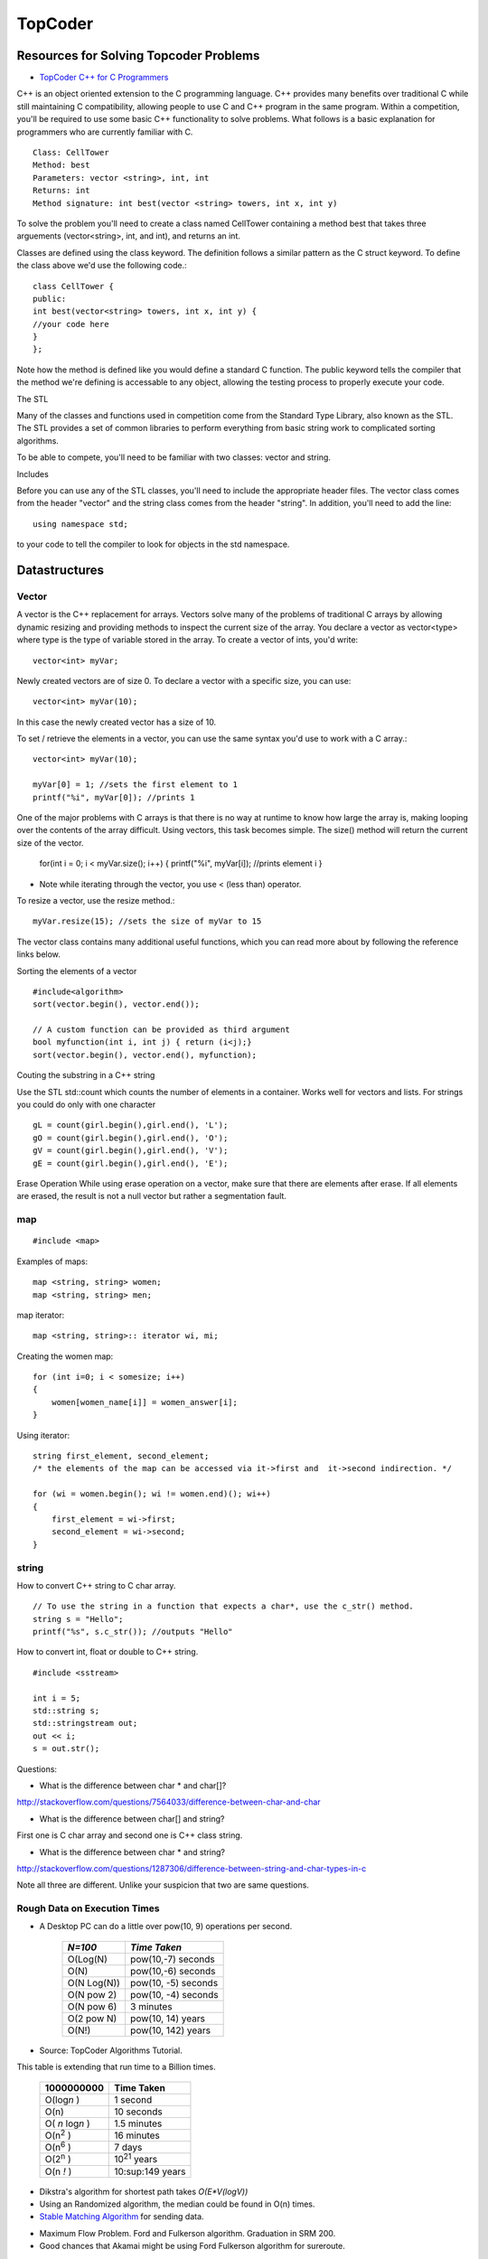 ﻿========
TopCoder
========

Resources for Solving Topcoder Problems 
=======================================

* `TopCoder C++ for C Programmers`_

C++ is an object oriented extension to the C programming language. C++ provides
many benefits over traditional C while still maintaining C compatibility,
allowing people to use C and C++ program in the same program. Within a
competition, you'll be required to use some basic C++ functionality to solve
problems. What follows is a basic explanation for programmers who are currently
familiar with C. ::


    Class: CellTower
    Method: best
    Parameters: vector <string>, int, int
    Returns: int
    Method signature: int best(vector <string> towers, int x, int y)


To solve the problem you'll need to create a class named CellTower containing a
method best that takes three arguements (vector<string>, int, and int), and
returns an int. 

Classes are defined using the class keyword. The definition follows a similar
pattern as the C struct keyword. To define the class above we'd use the
following code.::

    class CellTower {
    public:
    int best(vector<string> towers, int x, int y) {
    //your code here
    }
    };

Note how the method is defined like you would define a standard C function. The
public keyword tells the compiler that the method we're defining is accessable
to any object, allowing the testing process to properly execute your code. 

The STL

Many of the classes and functions used in competition come from the Standard
Type Library, also known as the STL. The STL provides a set of common libraries
to perform everything from basic string work to complicated sorting algorithms. 

To be able to compete, you'll need to be familiar with two classes: vector and string. 

Includes

Before you can use any of the STL classes, you'll need to include the
appropriate header files. The vector class comes from the header "vector" and
the string class comes from the header "string". In addition, you'll need to
add the line::

    using namespace std;

to your code to tell the compiler to look for objects in the std namespace. 

Datastructures
==============

Vector
------

A vector is the C++ replacement for arrays. Vectors solve many of the problems
of traditional C arrays by allowing dynamic resizing and providing methods to
inspect the current size of the array. You declare a vector as vector<type>
where type is the type of variable stored in the array. To create a vector of
ints, you'd write::

    vector<int> myVar;

Newly created vectors are of size 0. To declare a vector with a specific size,
you can use::

    vector<int> myVar(10);

In this case the newly created vector has a size of 10. 

To set / retrieve the elements in a vector, you can use the same syntax you'd
use to work with a C array.::

    vector<int> myVar(10);

    myVar[0] = 1; //sets the first element to 1
    printf("%i", myVar[0]); //prints 1

One of the major problems with C arrays is that there is no way at runtime to
know how large the array is, making looping over the contents of the array
difficult. Using vectors, this task becomes simple. The size() method will
return the current size of the vector.

    for(int i = 0; i < myVar.size(); i++) {
    printf("%i", myVar[i]); //prints element i
    }

* Note while iterating through the vector, you use < (less than) operator.

To resize a vector, use the resize method.::

    myVar.resize(15); //sets the size of myVar to 15

The vector class contains many additional useful functions, which you can read
more about by following the reference links below. 

Sorting the elements of a vector

::

    #include<algorithm>
    sort(vector.begin(), vector.end());

    // A custom function can be provided as third argument
    bool myfunction(int i, int j) { return (i<j);}
    sort(vector.begin(), vector.end(), myfunction);


Couting the substring in a C++ string

Use the STL std::count which counts the number of elements in a container.
Works well for vectors and lists.
For strings you could do only with one character

::

        gL = count(girl.begin(),girl.end(), 'L');
        gO = count(girl.begin(),girl.end(), 'O');
        gV = count(girl.begin(),girl.end(), 'V');
        gE = count(girl.begin(),girl.end(), 'E');


Erase Operation
While using erase operation on a vector, make sure that there are elements after erase. If all elements are erased, the result is not a null vector but rather a segmentation fault.



.. _TopCoder C++ for C Programmers: http://www.topcoder.com/pl/?&module=Static&d1=gicj05&d2=cpp 


map
---

::

#include <map>

Examples of maps::
    
    map <string, string> women;
    map <string, string> men;

map iterator::

    map <string, string>:: iterator wi, mi;

Creating the women map::

    for (int i=0; i < somesize; i++)
    {
        women[women_name[i]] = women_answer[i];
    }

Using iterator::
    
    string first_element, second_element;
    /* the elements of the map can be accessed via it->first and  it->second indirection. */

    for (wi = women.begin(); wi != women.end)(); wi++)
    {
        first_element = wi->first;
        second_element = wi->second;
    }


string
------

How to convert C++ string to C char array.

::

    // To use the string in a function that expects a char*, use the c_str() method.  
    string s = "Hello";
    printf("%s", s.c_str()); //outputs "Hello"


How to convert int, float or double to C++ string.

::

    #include <sstream>

    int i = 5;
    std::string s;
    std::stringstream out;
    out << i;
    s = out.str();

Questions:

* What is the difference between char * and char[]?

http://stackoverflow.com/questions/7564033/difference-between-char-and-char

* What is the difference between char[] and string?

First one is C char array and second one is C++ class string.

* What is the difference between char * and string?
http://stackoverflow.com/questions/1287306/difference-between-string-and-char-types-in-c

Note all three are different. Unlike your suspicion that two are same questions.


Rough Data on Execution Times
-----------------------------

* A Desktop PC can do a little over pow(10, 9) operations per second.

      +-------------+-----------------------+
      | *N=100*     |  *Time Taken*         |
      +=============+=======================+
      | O(Log(N)    |  pow(10,-7) seconds   |
      +-------------+-----------------------+
      | O(N)        |  pow(10,-6) seconds   |
      +-------------+-----------------------+
      | O(N Log(N)) |  pow(10, -5) seconds  |
      +-------------+-----------------------+
      | O(N pow 2)  |  pow(10, -4) seconds  |
      +-------------+-----------------------+
      | O(N pow 6)  |  3 minutes            |
      +-------------+-----------------------+
      | O(2 pow N)  |  pow(10, 14) years    |
      +-------------+-----------------------+
      | O(N!)       |  pow(10, 142) years   |
      +-------------+-----------------------+

* Source: TopCoder Algorithms Tutorial.


This table is extending that run time to a Billion times.

    +--------------------+----------------------+
    |  1000000000        | Time Taken           |
    +====================+======================+
    |  O(log\ *n* )      | 1 second             |
    +--------------------+----------------------+
    |  O(n)              | 10 seconds           |
    +--------------------+----------------------+
    |  O( *n* log\ *n* ) |  1.5 minutes         |
    +--------------------+----------------------+
    |  O(n\ :sup:`2` )   |  16 minutes          |
    +--------------------+----------------------+
    |  O(n\ :sup:`6` )   |  7 days              |
    +--------------------+----------------------+
    |  O(2\ :sup:`n` )   |  10\ :sup:`21` years |     
    +--------------------+----------------------+
    |  O(n *!* )         |  10:sup:149 years    |
    +--------------------+----------------------+


* Dikstra's algorithm for shortest path takes *O(E\*V(logV))*

* Using an Randomized algorithm, the median could be found in O(n) times.

* `Stable Matching Algorithm`_ for sending data.

.. _Stable Matching Algorithm: http://en.wikipedia.org/wiki/Stable_marriage_problem

* Maximum Flow Problem. Ford and Fulkerson algorithm. Graduation in SRM 200.
* Good chances that Akamai might be using Ford Fulkerson algorithm for sureroute.

Dynamic Programming.
--------------------

Minimum number of insertions, deletions required to transform sequence A into sequence B.
Dynamic programming makes the algorithm run in O(N*M) only.

MatchMaking problem, SRM 203 problem.
BettingMoney problem.

References for Dikstra's algorithm

* http://optlab-server.sce.carleton.ca/POAnimations2007/DijkstrasAlgo.html

Notes
-----

* The median finding algorithm using random numbers seem intesting.
* Graduation Problem is SRM 200 is the example of Max Flow property.
* In Combination, the number of times a particular letter appears is (n!/n!*(n-r)!) * r/n
* It is not sufficient to know how to use an algorithm in the default sense;
  always strive to know any algorithms you have memorized inside and out


http://wwwasd.web.cern.ch/wwwasd/lhc++/RW/stdlibcr/classref.htm

http://www.sgi.com/tech/stl/

http://www.cplusplus.com/reference/

General Advice by Steven Skeina
-------------------------------

My Advice for Your Future You are all awesome and will be successful – but
follow my advice to maximize your success:

* Look out for yourself and your career, since no one else is going to do it
for you.

* Look for where the big challenges are happening, and then focus on setting
the agenda.

* Avoid self-destructive behavior/career-limiting moves.

* Learn to communicate.

* Always keep learning and growing.


If you are interested in algorithms and advanced computer science, you should
consider graduate school.  Advanced course work is an important part of the
program, but the most important part of a Ph.D is research.


http://www.cs.sunysb.edu/~skiena/talks/topcoder.pdf

Plugins
-------
ExampleBuilder Plugin:
http://community.topcoder.com/contest/classes/ExampleBuilder/ExampleBuilder.html
